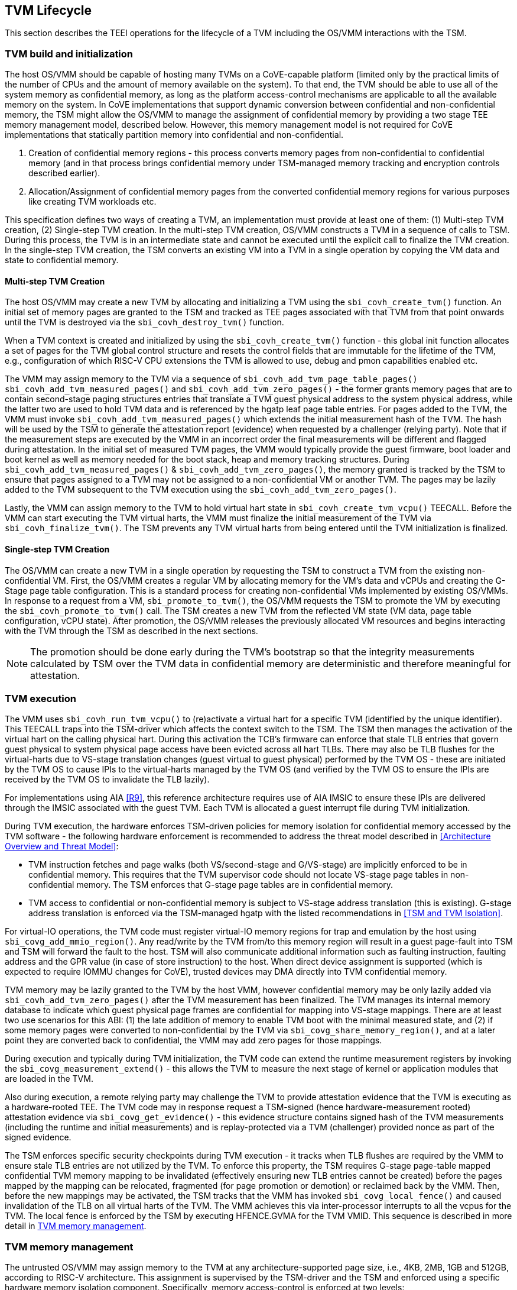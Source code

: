 :imagesdir: ./images

[[swlifecycle]]
== TVM Lifecycle

This section describes the TEEI operations for the lifecycle of a TVM
including the OS/VMM interactions with the TSM.

=== TVM build and initialization

The host OS/VMM should be capable of hosting many TVMs on a CoVE-capable
platform (limited only by the practical limits of the number of CPUs and
the amount of memory available on the system). To that end, the TVM should
be able to use all of the system memory as confidential memory, as long as
the platform access-control mechanisms are applicable to all the available
memory on the system. In CoVE implementations that support dynamic conversion 
between confidential and non-confidential memory, the TSM might allow the 
OS/VMM to manage the assignment of confidential memory by providing a two stage 
TEE memory management model, described below. However, this memory management 
model is not required for CoVE implementations that statically partition memory into
confidential and non-confidential.

1. Creation of confidential memory regions - this process converts memory
pages from non-confidential to confidential memory (and in that process
brings confidential memory under TSM-managed memory tracking and encryption
controls described earlier).

2. Allocation/Assignment of confidential memory pages from the converted
confidential memory regions for various purposes like creating TVM workloads
etc.

This specification defines two ways of creating a TVM, an implementation must
provide at least one of them: (1) Multi-step TVM creation, (2) Single-step TVM creation.
In the multi-step TVM creation, OS/VMM constructs a TVM in a sequence of calls to TSM. 
During this process, the TVM is in an intermediate state and cannot be executed until 
the explicit call to finalize the TVM creation. In the single-step TVM creation, the TSM
converts an existing VM into a TVM in a single operation by copying the VM data and state 
to confidential memory.

==== Multi-step TVM Creation

The host OS/VMM may create a new TVM by allocating and initializing a TVM using the 
`sbi_covh_create_tvm()` function. An initial set of memory pages are granted to the 
TSM and tracked as TEE pages associated with that TVM from that point onwards until 
the TVM is destroyed via the `sbi_covh_destroy_tvm()` function. 

When a TVM context is created and initialized by using the
`sbi_covh_create_tvm()` function - this global init function allocates a
set of pages for the TVM global control structure and resets the control
fields that are immutable for the lifetime of the TVM, e.g., configuration of
which RISC-V CPU extensions the TVM is allowed to use, debug and pmon
capabilities enabled etc.

The VMM may assign memory to the TVM via a sequence of
`sbi_covh_add_tvm_page_table_pages()` `sbi_covh_add_tvm_measured_pages()` and
`sbi_covh_add_tvm_zero_pages()` - the former grants memory pages that are to
contain second-stage paging structures entries that translate a TVM guest
physical address to the system physical address, while the latter two are used
to hold TVM data and is referenced by the hgatp leaf page table entries. For
pages added to the TVM, the VMM must invoke `sbi_covh_add_tvm_measured_pages()`
which extends the initial measurement hash of the TVM. The hash will be used by
the TSM to generate the attestation report (evidence) when requested by a
challenger (relying party). Note that if the measurement steps are executed by
the VMM in an incorrect order the final measurements will be different and
flagged during attestation. In the initial set of measured TVM pages, the VMM
would typically provide the guest firmware, boot loader and boot kernel as well
as memory needed for the boot stack, heap and memory tracking structures. During
`sbi_covh_add_tvm_measured_pages()` & `sbi_covh_add_tvm_zero_pages()`, the
memory granted is tracked by the TSM to ensure that pages assigned to a TVM may
not be assigned to a non-confidential VM or another TVM. The pages may be lazily
added to the TVM subsequent to the TVM execution using the
`sbi_covh_add_tvm_zero_pages()`.

Lastly, the VMM can assign memory to the TVM to hold virtual hart state in
`sbi_covh_create_tvm_vcpu()` TEECALL. Before the VMM can start
executing the TVM virtual harts, the VMM must finalize the initial
measurement of the TVM via `sbi_covh_finalize_tvm()`. The TSM prevents any
TVM virtual harts from being entered until the TVM initialization is
finalized.

==== Single-step TVM Creation

The OS/VMM can create a new TVM in a single operation by requesting the TSM to construct a TVM 
from the existing non-confidential VM. 
First, the OS/VMM creates a regular VM by allocating memory for the VM's data and vCPUs and creating
the G-Stage page table configuration. This is a standard process for creating non-confidential VMs
implemented by existing OS/VMMs. In response to a request from a VM, `sbi_promote_to_tvm()`, 
the OS/VMM requests the TSM to promote the VM by executing the `sbi_covh_promote_to_tvm()` call. 
The TSM creates a new TVM from the reflected VM state (VM data, page table configuration, vCPU state). 
After promotion, the OS/VMM releases the previously allocated VM resources and begins interacting with the TVM through the TSM as described in the next sections.

[NOTE]
====
The promotion should be done early during the TVM's bootstrap so that the integrity measurements 
calculated by TSM over the TVM data in confidential memory are deterministic and therefore meaningful for
attestation.
====

=== TVM execution

The VMM uses `sbi_covh_run_tvm_vcpu()` to (re)activate a virtual hart for a
specific TVM (identified by the unique identifier). This TEECALL traps into
the TSM-driver which affects the context switch to the TSM. The TSM then
manages the activation of the virtual hart on the calling physical hart. During
this activation the TCB's firmware can enforce that
stale TLB entries that govern guest physical to system physical page access
have been evicted across all hart TLBs. There may also be TLB flushes for
the virtual-harts due to VS-stage translation changes (guest virtual to
guest physical) performed by the TVM OS - these are initiated by the TVM OS
to cause IPIs to the virtual-harts managed by the TVM OS (and verified by
the TVM OS to ensure the IPIs are received by the TVM OS to invalidate the
TLB lazily). 

For implementations using AIA <<R9>>, this reference architecture requires 
use of AIA IMSIC to ensure these IPIs are delivered through the IMSIC associated 
with the guest TVM. Each TVM is allocated a guest interrupt file during TVM
initialization.

During TVM execution, the hardware enforces TSM-driven policies for memory
isolation for confidential memory accessed by the TVM software - the
following hardware enforcement is recommended to address the threat model
described in <<Architecture Overview and Threat Model>>:

* TVM instruction fetches and page walks (both VS/second-stage and
G/VS-stage) are implicitly enforced to be in confidential memory. This
requires that the TVM supervisor code should not locate VS-stage page
tables in non-confidential memory. The TSM enforces that G-stage page
tables are in confidential memory.
* TVM access to confidential or non-confidential memory is subject to
VS-stage address translation (this is existing). G-stage address
translation is enforced via the TSM-managed hgatp with the listed
recommendations in <<TSM and TVM Isolation>>.

For virtual-IO operations, the TVM code must register virtual-IO memory regions
for trap and emulation by the host using `sbi_covg_add_mmio_region()`. Any
read/write by the TVM from/to this memory region will result in a guest
page-fault into TSM and TSM will forward the fault to the host. TSM will also
communicate additional information such as faulting instruction, faulting
address and the GPR value (in case of store instruction) to the host. When
direct device assignment is supported (which is expected to require IOMMU
changes for CoVE), trusted devices may DMA directly into TVM confidential
memory.

TVM memory may be lazily granted to the TVM by the host VMM, however
confidential memory may be only lazily added via
`sbi_covh_add_tvm_zero_pages()` after the TVM measurement has been finalized.
The TVM manages its internal memory database to indicate which guest physical
page frames are confidential for mapping into VS-stage mappings. There are at
least two use scenarios for this ABI: (1) the late addition of memory to enable
TVM boot with the minimal measured state, and (2) if some memory pages were
converted to non-confidential by the TVM via `sbi_covg_share_memory_region()`,
and at a later point they are converted back to confidential, the VMM may add
zero pages for those mappings.

During execution and typically during TVM initialization, the TVM code can
extend the runtime measurement registers by invoking the
`sbi_covg_measurement_extend()` - this allows the TVM to measure the next stage
of kernel or application modules that are loaded in the TVM.

Also during execution, a remote relying party may challenge the TVM to
provide attestation evidence that the TVM is executing as a hardware-rooted TEE.
The TVM code may in response request a TSM-signed (hence hardware-measurement
rooted) attestation evidence via `sbi_covg_get_evidence()` - this evidence
structure contains signed hash of the TVM measurements (including the
runtime and initial measurements) and is replay-protected via a TVM
(challenger) provided nonce as part of the signed evidence.

The TSM enforces specific security checkpoints during TVM execution - it
tracks when TLB flushes are required by the VMM to ensure stale TLB entries
are not utilized by the TVM. To enforce this property, the TSM requires
G-stage page-table mapped confidential TVM memory mapping to be invalidated
(effectively ensuring new TLB entries cannot be created) before the pages
mapped by the mapping can be relocated, fragmented (for page promotion or
demotion) or reclaimed back by the VMM. Then, before the new mappings
may be activated, the TSM tracks that the VMM has invoked
`sbi_covg_local_fence()` and caused invalidation of the TLB on all virtual
harts of the TVM. The VMM achieves this via inter-processor interrupts to all
the vcpus for the TVM. The local fence is enforced by the TSM by executing
HFENCE.GVMA for the TVM VMID. This sequence is described in more detail in
<<TVM memory management>>.

=== TVM memory management

The untrusted OS/VMM may assign memory to the TVM at any architecture-supported
page size, i.e., 4KB, 2MB, 1GB and 512GB, according to RISC-V architecture. 
This assignment is supervised by the TSM-driver and the TSM and enforced using
a specific hardware memory isolation component. Specifically, memory access-control 
is enforced at two levels:

* Isolation of memory assigned to the confidential supervisor domain (TSM and TVMs). 
This tracking is configured by the firmware TCB (TSM-driver) and enforced using a 
hardware memory isolation mechanism, e.g., Memory Tracking Table (MTT), PMP.
These mechanisms track access permissions for confidential supervisor domains
and hosting supervisor domains for all software-accessible physical memory
addresses.
* Isolation of memory between TVMs within a confidential supervisor domain. 
The memory tracking is augmented by the TSM via the G-stage translation structures to 
maintain compatibility with OS/VMM memory management, and is also enforced by the CPU's 
memory management unit (MMU). The correct operation of this access-control level is dependent 
on trusted enforcement of item 1 above.

In CoVE implementations that support MTT, the TSM-driver configures the MTT
after enforcing the security requirements to track the assignment of memory pages to
a supervisor domain/TSM. The TSM manages subsequent assignment of memory to TVMs. In implementations
that do not implement MTT, memory must be statically partitioned into confidential and 
non-confidential and the TSM is required to track assignment of pages in confidential memory to TVMs.

==== Security requirements for TVM memory mappings

The following are the security requirements/invariants for enforcement of
memory access-control for memory assigned to the TVMs. These rules are enforced
by the TSM and the CPU MMU:

. Contents of a TVM page assigned (initially measured or lazy-initialized)
to the TVM is bound to the Guest physical address (GPA) assigned to the TVM during TVM operation.
. A TVM page can only be assigned to a single TVM, and mapped via a single
GPA unless aliases are allowed in which case, such aliases must be tracked
by the TSM. Aliases in the virtual address space are under the purview of
the TVM OS.
. VS-stage address translation - A TVM page mapping must be translated
only via VS-stage translation structures which are contained in pages
assigned to the same TVM.
. G-stage address translation:
  .. A TVM page guest physical address mapping must be translated only via
the TSM-managed G-stage translation structures for that TVM.
  .. G-stage structures must not be shared between TVMs, and must not
refer to any other TVMs pages.
  .. The OS/VMM has no access to TVM G-stage paging structures.
  .. The OS/VMM may install shared page mappings (via TSM oversight) to
non-confidential pages that are not assigned to any TVM or the TSM - this
is for example for untrusted IO.
  .. Circular mappings in the G-stage paging structures are disallowed.
. Access to shared memory pages must be explicitly signaled by the TVM via
the GPA and enforced for memory access for the TVM by the hardware.

====  Information tracked per physical page

For implementations that utilize MTT the Extended Memory Tracking Table (EMTT) 
information managed by the TSM
is used to track additional fields of metadata associated with physical
addresses.
The page size is implicit in the MTT and EMTT lookup - 4KB, 2MB, 1GB, 512GB.
Actual page sizes supported are implementation-specified.

|===
| *Memory Type* | *Confidential or Non-confidential (enforced via MTT)*
| Page-Type   | Reserved - page that may not be assigned to any TEE entity
If the Memory Type is Confidential, the following page types may be used:
* Unassigned - page not assigned to any TEE (TSM or TVM)
* TVM - page assigned to a TVM (mapped via G-stage page table).
* TSM - page used by the TSM (for MTT and other control structures)
| Page Owner  | If the Memory Type is Confidential and Page-Type is TVM,
this value holds the identifier (e.g., PPN) for the TVM control page (4KB TEE-
TSM-TVM page); else it is 0.
| Page sub-type | Following types apply if Memory Type is Confidential and
Page-Type is TVM:
* HGATP - pages used for HGATP structures
* Data - pages used for TVM content
Following types apply If Memory Type is Confidential and Page-Type is TSM:
* MTT - pages used for MTT structures
* TVMC - pages used for TVM control structure(s) for global control
* VHCS - pages used for TVM VHCS (virtual hart control structures)
| Page TLB version | TLB version in which the page mapping was invalidated to
allow for VMM memory management. If the page is Unassigned, the TLB version is
per the global TLB management. If the page is assigned to a TVM, it is versioned per
the TVM-local TLB management.
| Additional meta-data | Locking state
|===

==== Page walk and Translation caching considerations

Any caching of the address translation information when the memory tracking for
confidential memory is enabled must cache whether the address translation is for
a TEE context or not. A miss in the cached address translation information is expected to cause
a lookup of the address translation structure using the physical address (PA) and the resolved page 
size for TEE access evaluation - which results in the TEE access information that is cached.

In CoVE implementations with MTT, the MTT lookups are performed using the physical address, 
and must be enforced for all modes of operation i.e., with paging disabled, one-level paging and
guest-stage paging. Any MTT cached information may be flushed as part of HFENCE.GVMA. The TSM and
VMM may both issue this operation. TSM issues this fence when memory access
is transferred between TEE and non-TEE domains via `sbi_covh_convert_pages()`.

==== Page conversion

This section refers to CoVE implementations supporting page conversion, i.e., implementing MTT.

Post measured boot, the system memory map must be available to the TSM on load
(accessed as part of initialization of the TSM). This memory map structure may
be placed in the memory that is accessible only to the hardware and software TCB. VMM-chosen
memory regions must be a strict subset of this set of memory regions. Memory
regions used for the TSM are marked as reserved by the TSM-driver in this memory
map - the TSM uses its memory space to host an Extended MTT (EMTT).

The operations used by the host for page conversion are:

* sbi_covh_convert_pages: This operation initiates TLB version tracking of
pages in the region being converted to confidential. The TSM enforces that the
VMM performs invalidation of all harts (via IPIs and subsequent
`sbi_covh_local_fence()`) to remove any cached mappings to the memory regions
invalidated for conversion via the `sbi_covh_convert_pages()`.
* sbi_covh_local_fence: This operation completes the TLB version tracking of
pages in the region being converted to confidential. The TSM tracks that all
available physical harts have executed this operation before it considers the
TLB version updated. The last local fence completes the conversion of a memory
region from non-confidential to confidential for a set of TVM pages.
* sbi_covh_reclaim_pages: VMM may unassign memory for TVMs by destroying them.
All confidential-unassigned memory may be reclaimed back as nonconfidential
using this interface.

*Conversion Operation*: TSM uses the EMTT which maps each assignable
(non-reserved) PA to page_owner, type, sub-type and other fields such as
page_tlb_version. Page conversion involves the following steps by the TSM:

* Verify page(s) donated by the VMM is/are Non-Confidential page(s)
* Initiates a new TLB version tracking cycle via `sbi_covh_convert_pages()` -
invalidates MTT entries (synchronized) for the requested page(s) and size as
pages being converted to confidential (i.e., "in transition")
* TSM enforces a TLB versioning scheme (described below) and using that
enforces that the VMM performs the invalidation of the hart TLBs (via IPIs) to
remove any cached mappings - VMM performs a local fence operation on each hart
via the `sbi_covh_local_fence()`.
* At the last fence operation, TSM verifies that TLB fence was completed for all
harts for the batch of pages selected for conversion, and marks those mappings
as usable as confidential memory.
* At this point non-TCB/hosting supervisor domain software cannot create new
TLB entries to donated pages - since host software accesses to confidential
memory pages will fault (including implicit accesses).

==== Global and per-TVM TLB management

[caption="Figure {counter:image}: ", reftext="Figure {counter:image}"]
[title= "TLB management for memory conversion"]
image:img_9.png[]

The TSM tracks global TLB version for memory conversions and via the per-TVM
and per-vcpu control structures tracks TVM-scoped TLB versions. The TSM also
maintains reference counts for the number of harts that were activated during a
TLB version. A similar TLB version is managed associated with the physical
address in the EMTT.

If the VMM initiates memory conversion to confidential, or any change to an
assigned confidential and present guest physical address (GPA) mapping for a TVM, 
e.g., remove, relocate, promote etc., then it must execute the following sequence 
(enforced by TSM) to affect that change:

* Invalidate the mapping it wants to modify (page or range of pages). This step
prevents new cached mappings from being populated in the TLB.
* In the PA metadata maintained by the TSM (EMTT), captures into the per-page
metadata, the TLB version at which the conversion was initiated or the mapping
was invalidated.
* Initiate global or per-TVM fence/increment the TLB version for the platform
or the TVM (this operation needs to be performed only on any one hart).
* Issue an IPI to each hart (for global operations like conversion), or the TVM
virtual-harts executing to trap to the TSM -- this step enables the TSM to
perform a local fence (via Hfence.GVMA), thus preventing pre-existing (stale)
mappings from being utilized. The page meta-data is updated to complete the TLB
tracking.
* TVM exit/trap allows the TSM to keep track that all active harts (for global
conversion) or the TVM virtual-harts (for per-TVM scope invalidation) have been
invalidated and updated to the new TLB version - the TVM exit is reported to the
VMM.
* Migration of a virtual-hart to a different hart is checked by the TSM to
compare the TVM TLB version with the hart TLB version and is fenced by the TSM
during the vcpu run.
* -----No active/usable translations for converted memory or for TVM G-stage
mappings exist at this point -----
* Invoke the specific mapping change operation, such as remove, relocate, promote,
migrate etc.
* Checks that the affected mapping(s) are invalidated in the MTT and/or g-stage
mapping and validate the mapping.
* Subsequent page walks may create cached mappings from this point onwards.

==== Page Mapping Page Assignment

This section refers to CoVE implementations supporting OS/VMM-initiated page assignment
to a TVM. 

The VMM uses this operation to add a hgatp structure page to be used for mapping
a guest physical address (GPA) to a physical address (PA). The inputs to this
operation are the TVM identifier and the physical address(es) for the new
page(s) to be used for the hgatp structure entries

*Page Mapping Assignment Operation*:

* Verify that the TVM has been created successfully.
* Verify that the PPN(s) for the new page(s) to be used for TVM hgatp is/are
Unassigned-Confidential per the MTT.
* For the GPA to be mapped, perform a TVM-hgatp walk to locate the non-leaf
entry that should refer to the new page being added (to hold the next level of
the mapping for the GPA). If the mapping already exists, the operation is
aborted.
* Initialize the new hgatp page to zero (no hgatp page table entries are valid).
* Update the parent hgatp entry to refer to the new hgatp page (mark non-lead
as valid).
* Update the hgatp page EMTT entry with the TVM owner-id and page-type.

==== Measured page assignment into a TVM memory map

This section refers to CoVE implementations supporting OS/VMM-initiated page assignment
to a TVM. 

VMM uses the sbi_covh_add_tvm_zero/measured_pages interfaces to add a
4KB/2MB/1GB page to the TVM. The page assigned to the TVM is identified by its
PA. A source page (also PA) may be provided to initialize the page contents. In
this case, the TVM initialization must not have been committed by the VMM, and
the contents of the page and the GPA selected by the VMM are measured into the
TVM (initial) measurement.

If the contents of the page are not specified, which is allowed
post-finalization of the TVM, the TSM zero's the page during initialization. The
guest physical address (GPA) to the selected page physical address (PA) is
specified in the add operation by the VMM. The TSM verifies that a free guest
page mapping must exist for this operation to succeed. Effectively, this
operation sets up the properties of the HGATP L0 leaf entry for the PA.

The inputs to this operation are: TVM identifier, physical address for the new
page to be assigned to the TVM, source physical address for the source of the
page contents to be loaded for the TVM (and measured by the TSM), and the GPA
and page size to be used for the guest mapping to be added.

*Page Assignment operation*:

* Verify that the TVM has been created successfully.
* If the source page is provided, this operation can only be performed if the
TVM measurement has not been finalized.
* Verify that the PFN for the new page to be used for TVM is free in the MTT.
* For the GPA to be mapped, perform a TVM-hgatp walk to locate the leaf entry
that should refer to the new page being added. If the mapping does not exist OR
exists but is not in the unmapped state, the operation is aborted.
* Initialize the new TVM page with contents from source page OR zero if no
source page is provided (for lazy addition of memory to TVM). Note that the TVM
initialization of memory will be performed by the TSM in the context of the
confidential supervisor domain and via the TSMs paging structure of the PA
assigned to the TVM - hence the memory will be treated as confidential.
* The measurement of the TVM is extended with the GPA used to map to the page.
* Update the TVM page MTT entry with the TVM owner PPN and page type as TEE-TVM.
* Update the leaf hgatp page table entry to refer to the new page (mark leaf as
valid) to allow TLB mappings to be created when the TVM vcpu is executing
subsequently.

=== TVM Interrupt Handling

While OS/VMMs traditionally have unfettered access to the virtualized timer and
interrupt state of legacy VMs, TVMs must be protected from malicious injection
or filtering of interrupts or modification of timers which could lead to
incorrect execution of or information leakage from the TVM. As such, a
combination of hardware isolation features and COVH support are necessary to
guard access to this state while still ultimately giving the OS/VMM control over
resource management.

==== TVM timers

The Sstc ISA extension allows for configuration and delivery of timer interrupts
directly at VS level without the involvement of HS-level software. While this
feature can mostly be used as-is to provide isolated timer support for TVMs, the
TSM must still ensure that the VS-level timer state cannot be modified by the
OS/VMM.

In particular:
The TSM must ensure that VS-level timer interrupts intended for a TVM are
delivered to the TVM without OS/VMM involvement while the TVM is running. This
is done by delegating (hideleg[6] = 1) and enabling (hie.VSTIE = 1) VS-level
timers at VS level.

While the OS/VMM should still be able to read a TVM's vstimecmp (for scheduling
purposes), it must not be able to overwrite it. To support this the TSM and
TSM-driver must leave the vstimecmp CSR intact when context-switching back
to the OS/VMM, but must always restore the vstimecmp CSR from saved state
when resuming.

==== TVM external interrupts

Hardware-accelerated interrupt-controller virtualization is possible for TVMs on
platform supporting the Advanced Interrupt Architecture [AIA] and an
implementation-defined method of isolating IMSIC guest interrupt files between
the non-TEE and TEE worlds (either using an MTT as described above, or via other
means). This enables delivery of MSIs from TVM-assigned devices and
inter-processor interrupts without OS/VMM interference for TVM virtual harts.

The AIA supports two mechanisms for tracking of interrupts at VS-level:
IMSIC guest interrupt files, of which there are a fixed number per physical
hart.
These allow delivery of external interrupts directly to VS-level as a Virtual
Supervisor External Interrupt. Guest interrupt files occupy a single 4KB page
of physical address space.

Memory-resident interrupt files (MRIFs), which track pending and enabled
interrupts in a 4KB page of DRAM. While the RISC-V IOMMU supports automatically
updating an MRIF's pending bits and delivering a notice interrupt to the host
when an MSI is targeted at an MRIF, the hypervisor is still responsible for
injection of the VSIE to the guest. IPI emulation must be provided by the
hypervisor. MRIFs are only constrained by the amount of available DRAM, however.

While it is possible to support execution of a TVM virtual hart using either a
guest interrupt file or an MRIF, the architecture describes below constraints
for the TVM virtual harts to only use guest interrupt files while they are
actively executing in order to simplify the duties of the TSM. Inactive (swapped
out) TVM virtual harts may use an MRIF, however, and an MRIF is required when
migrating a TVM virtual hart between physical harts. In either case the page of
physical memory corresponding to a guest interrupt file or MRIF for a TVM
virtual hart must be considered confidential to the TVM and must be inaccessible
to the OS/VMM. The implementation must additionally provide a mechanism for
isolating guest interrupt file CSR state from the OS/VMM.

Two fundamental operations must be supported by the TSM in order to enable the
use of the IMSIC or MRIFs for TVM virtual harts:

*Binding* a TVM virtual hart to an IMSIC guest interrupt file on a physical CPU,
migrating any interrupt state from the virtual hart's MRIF.

*Unbinding* a TVM virtual hart from an IMSIC guest interrupt file and
migrating interrupt state to an MRIF.

If MRIFs are not supported by the hardware then TSM must additionally support
one more operation to allow TVM virtual hart migration from one physical hart to
another:

*Rebinding* a TVM virtual hart to an IMSIC guest interrupt file on a physical
CPU, migrating any interrupt state from the virtual hart's previous IMSIC guest
interrupt file.

Additionally, the TSM must provide a way for the OS/VMM to query if an inactive
virtual hart has external interrupts pending. The COVH calls to support these
operations are described below:

*tvm_vhart_aia_init*

Initializes the AIA state for a virtual hart. Must be called after the virtual
hart has been added but before the TVM is run for the first time.

The OS/VMM supplies:
(1) The guest physical address of the IMSIC for the virtual hart.
(2) The supervisor physical address of a page of confidential memory that is to be
used as an MRIF for the virtual hart. The page is available to be reclaimed upon
destruction of the virtual hart.
(3) An MSI address + data pair that is to be signaled when an MSI is delivered to
a virtual hart's MRIF.

*tvm_vhart_imsic_bind*

Binds a virtual hart to a guest interrupt file on the current physical hart.
The guest interrupt file number is supplied by the OS/VMM.

The TSM is then responsible for:
(1) Converting the guest interrupt file page to confidential memory.
(2) Updating IOMMU MSI page tables with the address of the interrupt file.
(3) Migrating MRIF state (if any) to the guest interrupt file.
(4) Mapping the guest interrupt file at the previously-specified address in the
TVM's guest physical address space.

Upon success the virtual hart is considered "bound" to the current physical
hart and is eligible to be run. Attempts to run the virtual hart on a different
physical hart or to run an "unbound" virtual hart shall return an error.

Note that depending on the implementation's mechanism for isolating guest
interrupt files, a coordinated TLB invalidation of the guest interrupt file
using the invalidate + fence procedure described in <<TVM memory management>>
may be required when converting the interrupt file to confidential memory.

*tvm_vhart_imsic_unbind*

Unbinds the virtual hart from its guest interrupt file, migrating it to an MRIF.
Must be called from the same physical hart to which the virtual hart is
currently bound.

The OS/VMM is responsible for coordinating a TLB invalidation of the address of
the guest interrupt file in the TVM's guest physical address space using the
invalidate + fence procedure described in <<TVM memory management>>.

The TSM is then responsible for:
(1) Verifying that TLB invalidation of the guest interrupt file is complete.
(2) Updating IOMMU MSI page tables.
(3) Copying interrupt state from the guest interrupt file to the virtual hart's
MRIF.
(4) Converting the guest interrupt file back to a non-confidential state.

Upon success the virtual hart is considered "unbound" and the guest interrupt
file it was using is available for OS/VMM use.

While a TVM virtual hart is unbound, MSIs directed at the virtual hart shall
trigger the notice interrupt registered in tvm_vhart_aia_init. Attempts by other
TVM virtual harts to write the virtual hart's IMSIC in the guest physical
address space (e.g., for the purposes of generating an IPI) shall generate a
guest page fault exit on the virtual hart which initiated the write.

*tvm_vhart_imsic_rebind*

Rebinds a virtual hart to a guest interrupt file on the current physical hart.
The guest interrupt file number is supplied by the OS/VMM. State of the previous
guest interrupt file is copied over to the new file at the end of the operation.

This is an optional interface that must be supported in case of missing MRIF
support. Given the complexity introduced due to missing MRIF the interface
is divided into three ABI calls to migrate a virtual hart:

* tvm_vhart_imsic_rebind_begin(): Attaches the hart to the new interrupt file
and updates IOMMU MSI page tables with the address of the new interrupt file.
The previous interrupt file is no more in use after this call and all the
interrupts are forwarded to the new interrupt file.
* tvm_vhart_imsic_rebind_clone(): This must be called from the previous
physical hart to create a copy of the previous interrupt file state.
* tvm_vhart_imsic_rebind_end(): Must be run on the new hart. This call copies
over the saved interrupt state to new interrupt file.

Upon success, the virtual hart is considered "bound" to the current physical
hart and is eligible to be run. Attempts to run the virtual hart on a different
physical hart or to run a "rebinding" virtual hart shall return an error. The
previous interrupt file is now free to be used by another virtual hart.

Note that depending on the implementation's mechanism for isolating guest
interrupt files, a coordinated TLB invalidation of the guest interrupt file
using the invalidate + fence procedure described in <<TVM memory management>>
may be required when converting the interrupt file to confidential memory.

*tvm_vhart_external_interrupt_pending*

Returns if the virtual hart has an external interrupt pending. For virtual
harts using guest interrupt files, it is expected that the OS/VMM will use the
hgeip CSR and Supervisor Guest External Interrupts to determine if the virtual
hart has an interrupt pending. For virtual harts using MRIFs, the OS/VMM may
need this call to disambiguate the cause of a notice interrupt from the IOMMU.
In either case the TSM should inspect the interrupt state of the specified
virtual hart and return whether or not it has an external interrupt pending.

==== Paravirtualized I/O
It is expected that the OS/VMM will need to provide paravirtualized I/O support
to TVMs, which naturally requires that the OS/VMM be able to inject VSEI to TVM
virtual harts.
The OS/VMM must not be allowed to arbitrarily inject such interrupts, however,
so the TSM must provide a mechanism whereby only allow-listed interrupts may be
triggered.

*sbi_covg_allow_external_interrupt*

Registers an interrupt ID that the OS/VMM is allowed to trigger. Passing an
interrupt ID of -1 allows the injection of all external interrupts. TVM vCPUs
are started with all external interrupts completely denied by default. Generates
a TVM exit to notify the OS/VMM of the interrupt vector.

*sbi_covi_inject_tvm_cpu*

Injects a previously allow-listed interrupt into a TVM. The TSM updates the
interrupt state of the targeted virtual hart. The TSM may also enforce
rate-limiting on the injection of interrupts in order to prevent single-step
attacks by the OS/VMM.

=== TVM shutdown

The VMM may stop a TVM virtual hart at any point (same as legacy operation
for the VMM but in this case via the TSM). If the TVM being shutdown is
executing, the VMM stops TVM execution by issuing an asynchronous interrupt
that yields the virtual hart and taking control back into the VMM (without
any TVM state leakage as that is context saved by the TSM on the trap due to
the interrupt). Once the TVM virtual harts are stopped, the VMM must issue a
`sbi_covh_destroy_tvm()` that can verify that no TVM harts are executing and
unassigns all memory assigned to the TVM.

CoVE implementations supporting dynamic memory conversion between confidential
and non-confidential, may allow the VMM to grant the confidential memory to another 
TVM or reclaim all memory granted to the TVM via `sbi_covh_reclaim_pages()` which will
verify the TSM hgatp mapping and tracking for the page and restore it as
a VMM-available page to grant to a non-confidential VM. This reclaim TSM opertaion:

* Verifies that the PAs referenced are either Non-confidential (No-operation) or
Confidential-Unassigned state.
* TSM takes exclusive lock over the MTT tracker entry for the PA.
* TSM scrubs page contents.
* TSM updates MTT tracker entry (synchronized) for the page as Non-confidential
and returns the PA as an Non-Conf page to the VMM.
* VMM translations to the PA (via 1st or G stage mappings) may be created now.

In CoVE implementations that do not support dynamic memory conversion between confidential
and non-confidential, the TSM must scrub page contents and should make these pages available
for future assignments to new TVMs.

=== RAS interaction

The TSM performs minimal fail-safe tasks when handling RAS events.
RAS-induced access violations on a TVM lead to TSM-enforced TVM shutdown and are
reported to the OS/VMM for further analysis (without allowing any TVM access).
Similarly, RAS-interrupts (both high and low priority) are forwarded by the TSM
to the OS/VMM for handling.

